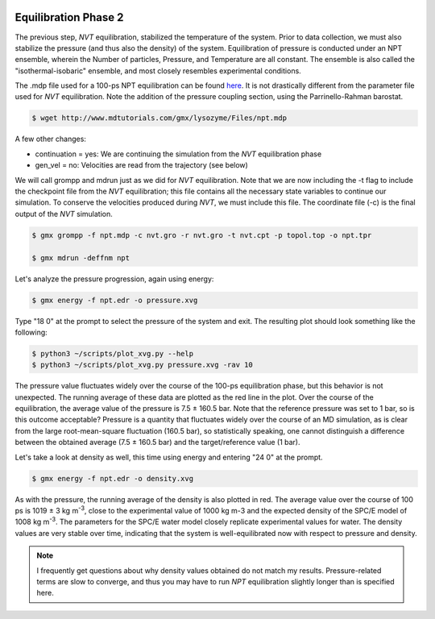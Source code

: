  .. _gromacs-equilibration-2-label:

 .. role:: bolditalic
  :class: bolditalic

.. role:: boldcode
  :class: boldcode

.. role:: italiccode
  :class: italiccode

=====================
Equilibration Phase 2
=====================


The previous step, *NVT* equilibration, stabilized the temperature of the system. Prior to data collection, we must also stabilize the pressure (and thus also the density) of the system. Equilibration of pressure is conducted under an NPT ensemble, wherein the Number of particles, Pressure, and Temperature are all constant. The ensemble is also called the "isothermal-isobaric" ensemble, and most closely resembles experimental conditions.

The .mdp file used for a 100-ps NPT equilibration can be found `here <http://www.mdtutorials.com/gmx/lysozyme/Files/npt.mdp>`_. It is not drastically different from the parameter file used for *NVT* equilibration. Note the addition of the pressure coupling section, using the Parrinello-Rahman barostat.

.. code-block:: bash

   $ wget http://www.mdtutorials.com/gmx/lysozyme/Files/npt.mdp

A few other changes:

* continuation = yes: We are continuing the simulation from the *NVT* equilibration phase
* gen_vel = no: Velocities are read from the trajectory (see below)

We will call grompp and mdrun just as we did for *NVT* equilibration. Note that we are now including the -t flag to include the checkpoint file from the *NVT* equilibration; this file contains all the necessary state variables to continue our simulation. To conserve the velocities produced during *NVT*, we must include this file. The coordinate file (-c) is the final output of the *NVT* simulation.

.. code-block:: bash

   $ gmx grompp -f npt.mdp -c nvt.gro -r nvt.gro -t nvt.cpt -p topol.top -o npt.tpr

   $ gmx mdrun -deffnm npt

Let's analyze the pressure progression, again using energy:

.. code-block:: bash

   $ gmx energy -f npt.edr -o pressure.xvg

Type "18 0" at the prompt to select the pressure of the system and exit. The resulting plot should look something like the following:

.. code-block:: bash

   $ python3 ~/scripts/plot_xvg.py --help
   $ python3 ~/scripts/plot_xvg.py pressure.xvg -rav 10

.. solution::

   .. image:: _static/pics/gromacs_tutorial/plotted_pressure.png
      :target: _static/pics/gromacs_tutorial/plotted_pressure.png
      :alt: Fluctuation of pressure.

The pressure value fluctuates widely over the course of the 100-ps equilibration phase, but this behavior is not unexpected. The running average of these data are plotted as the red line in the plot. Over the course of the equilibration, the average value of the pressure is 7.5 ± 160.5 bar. Note that the reference pressure was set to 1 bar, so is this outcome acceptable? Pressure is a quantity that fluctuates widely over the course of an MD simulation, as is clear from the large root-mean-square fluctuation (160.5 bar), so statistically speaking, one cannot distinguish a difference between the obtained average (7.5 ± 160.5 bar) and the target/reference value (1 bar).

Let's take a look at density as well, this time using energy and entering "24 0" at the prompt.

.. code-block:: bash

   $ gmx energy -f npt.edr -o density.xvg

.. solution::

   .. image:: _static/pics/gromacs_tutorial/plotted_density.png
      :target: _static/pics/gromacs_tutorial/plotted_density.png
      :alt: Fluctuation of density. This time with a strong increase in the first few ps.

As with the pressure, the running average of the density is also plotted in red. The average value over the course of 100 ps is 1019 ± 3 kg m\ :sup:`-3`, close to the experimental value of 1000 kg m-3 and the expected density of the SPC/E model of 1008 kg m\ :sup:`-3`. The parameters for the SPC/E water model closely replicate experimental values for water. The density values are very stable over time, indicating that the system is well-equilibrated now with respect to pressure and density.

.. note::
   
   I frequently get questions about why density values obtained do not match my results. Pressure-related terms are slow to converge, and thus you may have to run *NPT* equilibration slightly longer than is specified here.
